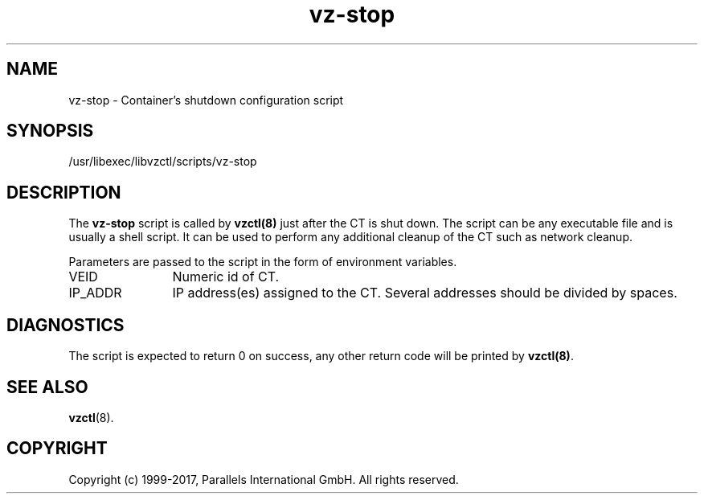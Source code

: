 .TH vz-stop 5 "October 2009" "@PRODUCT_NAME_SHORT@"
.SH NAME
vz-stop \- Container's shutdown configuration script
.SH SYNOPSIS
/usr/libexec/libvzctl/scripts/vz-stop
.SH DESCRIPTION
The \fBvz-stop\fR script is called by \fBvzctl(8)\fR just after
the CT is shut down. The script can be any executable file
and is usually a shell script. It can be used to perform any
additional cleanup of the CT such as
network cleanup.
.P
Parameters are passed to the script in the form of environment
variables.
.IP VEID 12
Numeric id of CT.
.IP IP_ADDR 12
IP address(es) assigned to the CT. Several addresses should
be divided by spaces.
.SH DIAGNOSTICS
The script is expected to return 0 on success, any other return code
will be printed by \fBvzctl(8)\fR.
.SH SEE ALSO
.BR vzctl (8).
.SH COPYRIGHT
Copyright (c) 1999-2017, Parallels International GmbH. All rights reserved.
